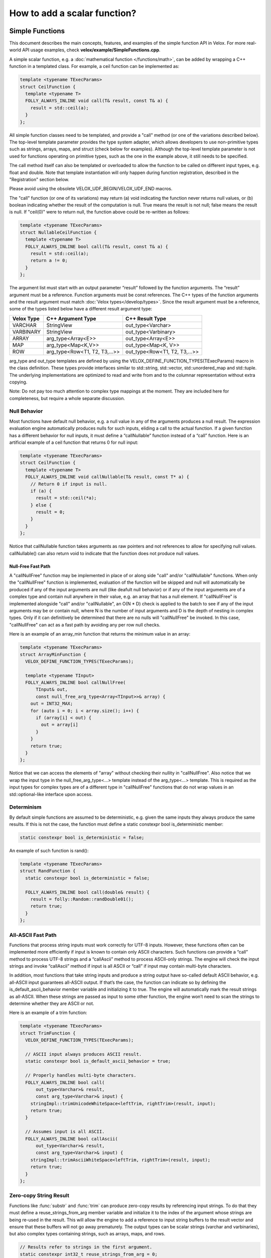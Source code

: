 =============================
How to add a scalar function?
=============================

Simple Functions
----------------

This document describes the main concepts, features, and examples of the simple
function API in Velox. For more real-world API usage examples, check
**velox/example/SimpleFunctions.cpp**.

A simple scalar function, e.g. a :doc:`mathematical function </functions/math>`,
can be added by wrapping a C++ function in a templated class. For example, a
ceil function can be implemented as:

.. code-block:: c++

  template <typename TExecParams>
  struct CeilFunction {
    template <typename T>
    FOLLY_ALWAYS_INLINE void call(T& result, const T& a) {
      result = std::ceil(a);
    }
  };

All simple function classes need to be templated, and provide a "call" method
(or one of the variations described below). The top-level template parameter
provides the type system adapter, which allows developers to use non-primitive
types such as strings, arrays, maps, and struct (check below for examples).
Although the top-level template parameter is not used for functions operating
on primitive types, such as the one in the example above, it still needs to be
specified.

The call method itself can also be templated or overloaded to allow the
function to be called on different input types, e.g. float and double. Note
that template instantiation will only happen during function registration,
described in the "Registration" section below.

Please avoid using the obsolete VELOX_UDF_BEGIN/VELOX_UDF_END macros.

The "call" function (or one of its variations) may return (a) void indicating
the function never returns null values, or (b) boolean indicating whether
the result of the computation is null. True means the result is not null;
false means the result is null. If "ceil(0)" were to return null, the function
above could be re-written as follows:

.. code-block:: c++

  template <typename TExecParams>
  struct NullableCeilFunction {
    template <typename T>
    FOLLY_ALWAYS_INLINE bool call(T& result, const T& a) {
      result = std::ceil(a);
      return a != 0;
    }
  };


The argument list must start with an output parameter “result” followed by the
function arguments. The “result” argument must be a reference. Function
arguments must be const references. The C++ types of the function arguments and
the result argument must match :doc:`Velox types</develop/types>`.
Since the result argument must be a reference, some of the types listed below
have a different result argument type:

==========  ==============================  =============================
Velox Type  C++ Argument Type               C++ Result Type
==========  ==============================  =============================
VARCHAR     StringView                      out_type<Varchar>
VARBINARY   StringView                      out_type<Varbinary>
ARRAY       arg_type<Array<E>>              out_type<Array<E>>
MAP         arg_type<Map<K,V>>              out_type<Map<K, V>>
ROW         arg_type<Row<T1, T2, T3,...>>   out_type<Row<T1, T2, T3,...>>
==========  ==============================  =============================

arg_type and out_type templates are defined by using the
VELOX_DEFINE_FUNCTION_TYPES(TExecParams) macro in the class definition. These
types provide interfaces similar to std::string, std::vector, std::unordered_map
and std::tuple. The underlying implementations are optimized to read and write
from and to the columnar representation without extra copying.

Note: Do not pay too much attention to complex type mappings at the moment.
They are included here for completeness, but require a whole separate
discussion.

Null Behavior
^^^^^^^^^^^^^

Most functions have default null behavior, e.g. a null value in any of the
arguments produces a null result. The expression evaluation engine
automatically produces nulls for such inputs, eliding a call to the actual
function. If a given function has a different behavior for null inputs, it
must define a “callNullable” function instead of a “call” function. Here is
an artificial example of a ceil function that returns 0 for null input:

.. code-block:: c++

  template <typename TExecParams>
  struct CeilFunction {
    template <typename T>
    FOLLY_ALWAYS_INLINE void callNullable(T& result, const T* a) {
      // Return 0 if input is null.
      if (a) {
        result = std::ceil(*a);
      } else {
        result = 0;
      }
    }
  };

Notice that callNullable function takes arguments as raw pointers and not
references to allow for specifying null values. callNullable() can also return
void to indicate that the function does not produce null values.

Null-Free Fast Path
*******************

A "callNullFree" function may be implemented in place of or along side "call"
and/or "callNullable" functions. When only the "callNullFree" function is
implemented, evaluation of the function will be skipped and null will
automatically be produced if any of the input arguments are null (like deafult
null behavior) or if any of the input arguments are of a complex type and
contain null anywhere in their value, e.g. an array that has a null element.
If "callNullFree" is implemented alongside "call" and/or "callNullable", an
O(N * D) check is applied to the batch to see if any of the input arguments
may be or contain null, where N is the number of input arguments and D is the
depth of nesting in complex types. Only if it can definitively be determined
that there are no nulls will "callNullFree" be invoked.  In this case,
"callNullFree" can act as a fast path by avoiding any per row null checks.

Here is an example of an array_min function that returns the minimum value in
an array:

.. code-block:: c++

  template <typename TExecParams>
  struct ArrayMinFunction {
    VELOX_DEFINE_FUNCTION_TYPES(TExecParams);

    template <typename TInput>
    FOLLY_ALWAYS_INLINE bool callNullFree(
        TInput& out,
        const null_free_arg_type<Array<TInput>>& array) {
      out = INT32_MAX;
      for (auto i = 0; i < array.size(); i++) {
        if (array[i] < out) {
          out = array[i]
        }
      }
      return true;
    }
  };

Notice that we can access the elements of "array" without checking their
nullity in "callNullFree". Also notice that we wrap the input type in the
null_free_arg_type<...> template instead of the arg_type<...> template. This is
required as the input types for complex types are of a different type in
"callNullFree" functions that do not wrap values in an std::optional-like
interface upon access.

Determinism
^^^^^^^^^^^

By default simple functions are assumed to be deterministic, e.g. given the
same inputs they always produce the same results. If this is not the case,
the function must define a static constexpr bool is_deterministic member:

.. code-block:: c++

  static constexpr bool is_deterministic = false;

An example of such function is rand():

.. code-block:: c++

  template <typename TExecParams>
  struct RandFunction {
    static constexpr bool is_deterministic = false;

    FOLLY_ALWAYS_INLINE bool call(double& result) {
      result = folly::Random::randDouble01();
      return true;
    }
  };

All-ASCII Fast Path
^^^^^^^^^^^^^^^^^^^

Functions that process string inputs must work correctly for UTF-8 inputs.
However, these functions often can be implemented more efficiently if input is
known to contain only ASCII characters. Such functions can provide a “call”
method to process UTF-8 strings and a “callAscii” method to process ASCII-only
strings. The engine will check the input strings and invoke “callAscii” method
if input is all ASCII or “call” if input may contain multi-byte characters.

In addition, most functions that take string inputs and produce a string output
have so-called default ASCII behavior, e.g. all-ASCII input guarantees
all-ASCII output. If that’s the case, the function can indicate so by defining
the is_default_ascii_behavior member variable and initializing it to true. The
engine will automatically mark the result strings as all-ASCII. When these
strings are passed as input to some other function, the engine won’t need to
scan the strings to determine whether they are ASCII or not.

Here is an example of a trim function:

.. code-block:: c++

  template <typename TExecParams>
  struct TrimFunction {
    VELOX_DEFINE_FUNCTION_TYPES(TExecParams);

    // ASCII input always produces ASCII result.
    static constexpr bool is_default_ascii_behavior = true;

    // Properly handles multi-byte characters.
    FOLLY_ALWAYS_INLINE bool call(
        out_type<Varchar>& result,
        const arg_type<Varchar>& input) {
      stringImpl::trimUnicodeWhiteSpace<leftTrim, rightTrim>(result, input);
      return true;
    }

    // Assumes input is all ASCII.
    FOLLY_ALWAYS_INLINE bool callAscii(
        out_type<Varchar>& result,
        const arg_type<Varchar>& input) {
      stringImpl::trimAsciiWhiteSpace<leftTrim, rightTrim>(result, input);
      return true;
    }
  };

Zero-copy String Result
^^^^^^^^^^^^^^^^^^^^^^^

Functions like :func:`substr` and :func:`trim` can produce zero-copy results by
referencing input strings. To do that they must define a reuse_strings_from_arg
member variable and initialize it to the index of the argument whose strings
are being re-used in the result. This will allow the engine to add a reference
to input string buffers to the result vector and ensure that these buffers will
not go away prematurely. The output types can be scalar strings (varchar and
varbinaries), but also complex types containing strings, such as arrays, maps,
and rows.

.. code-block:: c++

  // Results refer to strings in the first argument.
  static constexpr int32_t reuse_strings_from_arg = 0;

Access to Session Properties and Constant Inputs
^^^^^^^^^^^^^^^^^^^^^^^^^^^^^^^^^^^^^^^^^^^^^^^^

Some functions require access to session properties such as session’s timezone.
Some examples are the :func:`day`, :func:`hour`, and :func:`minute` Presto
functions. Other functions could benefit from pre-processing some of the
constant inputs, e.g. compile regular expression patterns or parse date and
time units. To get access to session properties and constant inputs the
function must define an initialize method which receives a constant reference
to QueryConfig and a list of constant pointers for each of the input arguments.
Constant inputs will have their values specified. Inputs which are not constant
will be passed as nullptr's. The signature of the initialize method is similar
to that of callNullable method with an additional first parameter const
core::QueryConfig&. The engine calls the initialize method once per query and
thread of execution.

Here is an example of an hour function extracting time zone from the session
properties and using it when processing inputs.

.. code-block:: c++

  template <typename TExecParams>
  struct HourFunction {
    VELOX_DEFINE_FUNCTION_TYPES(TExecParams);

    const date::time_zone* timeZone_ = nullptr;

    FOLLY_ALWAYS_INLINE void initialize(
        const core::QueryConfig& config,
        const arg_type<Timestamp>* /*timestamp*/) {
      timeZone_ = getTimeZoneFromConfig(config);
    }

    FOLLY_ALWAYS_INLINE bool call(
        int64_t& result,
        const arg_type<Timestamp>& timestamp) {
      int64_t seconds = getSeconds(timestamp, timeZone_);
      std::tm dateTime;
      gmtime_r((const time_t*)&seconds, &dateTime);
      result = dateTime.tm_hour;
      return true;
    }
  };

Here is another example of the :func:`date_trunc` function parsing the constant
unit argument during initialize and re-using parsed value when processing
individual rows.

.. code-block:: c++

  template <typename TExecParams>
  struct DateTruncFunction {
    VELOX_DEFINE_FUNCTION_TYPES(TExecParams);

    const date::time_zone* timeZone_ = nullptr;
    std::optional<DateTimeUnit> unit_;

    FOLLY_ALWAYS_INLINE void initialize(
        const core::QueryConfig& config,
        const arg_type<Varchar>* unitString,
        const arg_type<Timestamp>* /*timestamp*/) {
      timeZone_ = getTimeZoneFromConfig(config);
      if (unitString != nullptr) {
        unit_ = fromDateTimeUnitString(*unitString);
      }
    }

    FOLLY_ALWAYS_INLINE bool call(
        out_type<Timestamp>& result,
        const arg_type<Varchar>& unitString,
        const arg_type<Timestamp>& timestamp) {
      const auto unit =
          unit_.has_value() ? unit_.value() : fromDateTimeUnitString(unitString);
      ...<use unit enum>...
    }
  };

If the :func:`initialize` method throws, the exception will be captured and
reported as output for every single active row. If there are no active rows,
the exception will not be raised.

Registration
^^^^^^^^^^^^

Use registerFunction template to register simple functions.

.. code-block:: c++

  template <template <class> typename Func, typename TReturn, typename... TArgs>
  void registerFunction(
      const std::vector<std::string>& aliases = {},
      std::shared_ptr<const Type> returnType = nullptr)

The first template parameter is the class name, the next template parameter is
the return type, the remaining template parameters are argument types. Aliases
parameter allows developers to specify multiple names for the same function,
but each function registration needs to provide at least one name. The "ceil"
function defined above can be registered using the following function call:

.. code-block:: c++

  registerFunction<CeilFunction, double, double>({"ceil", "ceiling");

Here, we register the CeilFunction function that takes a double and returns a
double. If we want to allow the ceil function to be called on float inputs,
we need to call registerFunction again:

.. code-block:: c++

  registerFunction<CeilFunction, float, float>({"ceil", "ceiling");

We need to call registerFunction for each signature we want to support.

For decimal arguments, we use UnscaledLongDecimal or UnscaledShortDecimal for
registration. Simple functions always require decimal arguments to have the same
precision and scale. We must explicitly :func:`cast` the decimal arguments if
required before passing them to simple functions.

Codegen
^^^^^^^

To allow the function to be used in the codegen, extract the “kernel” of the
function into a header file and call that from the “call” or “callNullable”.
Here is an example with ceil function.

.. code-block:: c++

  #include "velox/functions/prestosql/ArithmeticImpl.h"

  template <typename TExecParams>
  struct CeilFunction {
    template <typename T>
    FOLLY_ALWAYS_INLINE bool call(T& result, const T& a) {
      result = ceil(a);
      return true;
    }
  };

velox/functions/prestosql/ArithmeticImpl.h:

.. code-block:: c++

  template <typename T>
  T ceil(const T& arg) {
    T results = std::ceil(arg);
    return results;
  }

Make sure the header files that define the “kernels” are free of dependencies
as much as possible to allow for faster compilation in codegen.

Complex Types
^^^^^^^^^^^^^

Inputs (View Types)
*******************
Input complex types are represented in the simple function interface using light-weight lazy
access abstractions that enable efficient direct access to the underlying data in Velox
vectors.
As mentioned earlier, the helper aliases arg_type and null_free_arg_type can be used in function's signatures to
map Velox types to the corresponding input types. The table below shows the actual types that are
used to represent inputs of different complex types.

==============================    =========================   ==============================
 C++ Argument Type                 C++ Actual Argument Type   Corresponding `std` type
==============================    =========================   ==============================
arg_type<Array<E>>                NullableArrayView<E>>       std::vector<std::optional<V>>
arg_type<Map<K,V>>                NullableMapView<K, V>       std::map<K, std::optional<V>>
arg_type<Row<T...>>               NullableRowView<T...>       std::tuple<std::optional<T>...
null_free_arg_type<Array<E>>      NullFreeArrayView<E>        std::vector<V>
null_free_arg_type<Map<K,V>>      NullFreeMapView<K, V>       std::map<K, V>
null_free_arg_type<Row<T...>>>    NullFreeRowView<T...>       std::tuple<T...>
==============================    =========================   ==============================

The view types are designed to have interfaces similar to those of std::containers, in fact in most cases
they can be used as a drop in replacement. The table above shows the mapping between the Velox type and
the corresponding std type. For example: a *Map<Row<int, int>, Array<float>>* corresponds to const
*std::map<std:::tuple<int, int>, std::vector<float>>*.

All views types are cheap to copy objects, for example the size of ArrayView is 16 bytes at max.

**OptionalAccessor<E>**:

OptionalAccessor is an *std::optional* like object that provides lazy access to the nullity and
value of the underlying Velox vector at a specific index. Currently, it is used to represent elements of nullable input arrays
and values of nullable input maps. Note that keys in the map are assumed to be always not nullable in Velox.

The object supports the following methods:

- arg_type<E> value()      : unchecked access to the underlying value.

- arg_type<E> operator \*() : unchecked access to the underlying value.

- bool has_value()         : return true if the value is not null.

- bool operator()          : return true if the value is not null.

The nullity and the value accesses are decoupled, and hence if someone knows inputs are null-free,
accessing the value does not have the overhead of checking the nullity. So is checking the nullity.
Note that, unlike std::container, function calls to value() and operator* are r-values (temporaries) and not l-values,
they can bind to const references and l-values but not references.

OptionalAccessor<E> is assignable to and comparable with std::optional<arg_type<E>> for primitive types.
The following expressions are valid, where array[0] is an optional accessor.

.. code-block:: c++

    std::optional<int> = array[0];
    if(array[0] == std::nullopt) ...
    if(std::nullopt == array[0]) ...
    if(array[0]== std::optional<int>{1}) ...

**NullableArrayView<T> and NullFreeArrayView<T>**

NullableArrayView and NullFreeArrayView have interfaces similar to that of *std::vector<std::optional<V>>* and *std::vector<V>*,
the code below shows the function arraySum, a range loop is used to iterate over the values.

.. code-block:: c++

  template <typename T>
  struct ArraySum {
    VELOX_DEFINE_FUNCTION_TYPES(T);

    bool call(const int64_t& output, const arg_type<Array<int64_t>>& array) {
      output = 0;
      for(const auto& element : array) {
        if (element.has_value()) {
          output += element.value();
        }
      }
      return true;
    }
  };


ArrayView supports the following:

- size_t size() : return the number of elements in the array.

- operator[](size_t index) : access element at index. It returns either null_free_arg_type<T> or OptionalAccessor<T>.

- ArrayView<T>::Iterator begin() : iterator to the first element.

- ArrayView<T>::Iterator end() : iterator indicating end of iteration.

- bool mayHaveNulls() : constant time check on the underlying vector nullity. When it returns false, there are definitely no nulls, a true does not guarantee null existence.

- ArrayView<T>::SkipNullsContainer SkipNulls() : return an iterable container that provides direct access to non-null values in the underlying array. For example, the function above can be written as:

.. code-block:: c++

  template <typename T>
  struct ArraySum {
    VELOX_DEFINE_FUNCTION_TYPES(T);

    bool call(const int64_t& output, const arg_type<Array<int64_t>>& array) {
      output = 0;
      for (const auto& value : array.skipNulls()) {
        output += value;
      }
      return true;
    }
  };

The skipNulls iterator will check the nullity at each index and skip nulls, a more performant implementation
would skip reading the nullity when mayHaveNulls() is false.

.. code-block:: c++

  template <typename T>
  struct ArraySum {
      VELOX_DEFINE_FUNCTION_TYPES(T);

      bool call(const int64_t& output, const arg_type<Array<int64_t>>& array) {
        output = 0;
        if (array.mayHaveNulls()) {
          for(const auto& value : array.skipNulls()) {
            output += value;
          }
          return true;
        }

        // No nulls, skip reading nullity.
        for (const auto& element : array) {
          output += element.value();
        }
        return true;
      }
  };

Note: calls to operator[], iterator de-referencing, and iterator pointer de-referencing are r-values (temporaries),
versus l-values in STD containers. Hence those can be bound to const references or l-values but not normal references.

**NullableMapView<K, V> and  NullFreeMapView<K, V>**

NullableMapView and NullFreeMapView has an interfaces similar to std::map<K, std::optional<V>> and std::map<K, V>,
the code below shows an example function mapSum, sums up the keys and values.

.. code-block:: c++

  template <typename T>
  struct MapSum{
    bool call(const int64_t& output, const arg_type<Map<int64_t, int64_t>>& map) {
      output = 0;
      for (const auto& [key, value] : map) {
        output += key;
        if (value.has_value()) {
          value += value.value();
        }
      }
      return true;
    }
  };

MapView supports the following:

- MapView<K,V>::Element begin() : iterator to the first map element.

- MapView<K,V>::Element end()   : iterator that indicates end of iteration.

- size_t size()                 : number of elements in the map.

- MapView<K,V>::Iterator find(const key_t& key): performs a linear search for the key, and returns iterator to the element if found otherwise returns end(). Only supported for primitive key types.

- MapView<K,V>::Iterator operator[](const key_t& key): same as find, throws an exception if element not found.

- MapView<K,V>::Element

MapView<K, V>::Element is the type returned by dereferencing MapView<K, V>::Iterator. It has two members:

- first : arg_type<K> | null_free_arg_type<K>

- second: OptionalAccessor<V> | null_free_arg_type<V>

- MapView<K, V>::Element participates in struct binding: auto [v, k] = \*map.begin();

Note: iterator de-referencing and iterator pointer de-referencing result in temporaries. Hence those can be bound to
const references or value variables but not normal references.


**Temporaries lifetime C++**

While c++ allows temporaries(r-values) to bound to const references by extending their lifetime, one must be careful and
know that only the assigned temporary lifetime is extended but not all temporaries in the RHS expression chain.
In other words, the lifetime of any temporary within an expression is not extended.

For example, for the expression const auto& x = map.begin()->first.
c++ does not extend the lifetime of the result of map.begin() since it's not what is being
assigned. And in such a case, the assignment has undefined behavior.

.. code-block:: c++

     // Safe assignments. single rhs temporary.
     const auto& a = array[0];
     const auto& b = *a;
     const auto& c = map.begin();
     const auto& d = c->first;

     // Unsafe assignments. (undefined behaviours)
     const auto& a = map.begin()->first;
     const auto& b = **it;

     // Safe and cheap to assign to value.
     const auto a = map.begin()->first;
     const auto b = **it;

Note that in the range-loop, the range expression is assigned to a universal reference. Thus, the above concern applies to it.

.. code-block:: c++

     // Unsafe range loop.
     for(const auto& e : **it){..}

     // Safe range loop.
     auto itt = *it;
     for(const auto& e : *itt){..}

.. _outputs-write:

Outputs (Writer Types)
**********************

Outputs of complex types are represented using special writers that are designed in a way that
minimizes data copying by writing directly to Velox vectors.

**ArrayWriter<V>**

- out_type<V>& add_item() : add non-null item and return the writer of the added value.
- add_null(): add null item.
- reserve(vector_size_t size): make sure space for `size` items is allocated in the underlying vector.
- vector_size_t size(): get the length of the array.
- resize(vector_size_t size): change the size of the array reserving space for the new elements if needed.

- void add_items(const T& data): append data from any container with std::vector-like interface.
- void copy_from(const T& data): assign data to match that of any container with std::vector-like interface.

- void add_items(const NullFreeArrayView<V>& data): append data from array view (faster than item by item).
- void copy_from(const NullFreeArrayView<V>& data): assign data from array view (faster than item by item).

- void add_items(const NullableArrayView<V>& data): append data from array view (faster than item by item).
- void copy_from(const NullableArrayView<V>& data): assign data from array view (faster than item by item).

When V is primitive, the following functions are available, making the writer usable as std::vector<V>.

- push_back(std::optional<V>): add item or null.
- PrimitiveWriter<V> operator[](vector_size_t index): return a primitive writer that is assignable to std::optional<V> for the item at index (should be called after a resize).
- PrimitiveWriter<V> back(): return a primitive writer that is assignable to std::optional<V> for the item at index length -1.


**MapWriter<K, V>**

- reserve(vector_size_t size): make sure space for `size` entries is allocated in the underlying vector.
- std::tuple<out_type<K>&, out_type<V>&> add_item(): add non-null item and return the writers of key and value as tuple.
- out_type<K>& add_null(): add null item and return the key writer.
- vector_size_t size(): return the length of the array.

- void add_items(const T& data): append data from any container with std::vector<tuple<K, V>> like interface.
- void copy_from(const NullFreeMapView<V>& data): assign data from array view (faster than item by item).
- void copy_from(const NullableMapView<V>& data): assign data from array view (faster than item by item).

When K and V are primitives, the following functions are available, making the writer usable as std::vector<std::tuple<K, V>>.

- resize(vector_size_t size): change the size.
- emplace(K, std::optional<V>): add element to the map.
- std::tuple<K&, PrimitiveWriter<V>> operator[](vector_size_t index): returns pair of writers for element at index. Key writer is assignable to K. while value writer is assignable to std::optional<V>.

**RowWriter<T...>**

- template<vector_size_t I> set_null_at(): set null for row item at index I.
- template<vector_size_t I> get_writer_at(): set not null for row item at index I, and return writer to to the row element at index I.

When all types T... are primitives, the following functions are available.

- void operator=(const std::tuple<T...>& inputs): assignable to std::tuple<T...>.
- void operator=(const std::tuple<std::optional<T>...>& inputs): assignable to std::tuple<std::optional<T>...>.
- void copy_from(const std::tuple<K...>& inputs): similar as the above.

When a given Ti is primitive, the following is valid.

- PrimitiveWriter<Ti> exec::get<I>(RowWriter<T...>): return a primitive writer for item at index I that is assignable to std::optional.

**PrimitiveWriter<T>**

Assignable to std::optional<T> allows writing null or value to the primitive. Returned by complex writers when writing nullable
primitives.

**StringWriter<>**:

- void reserve(size_t newCapacity) : Reserve a space for the output string with size of at least newCapacity.
- void resize(size_t newCapacity) : Set the size of the string.
- char* data(): returns pointer to the first char of the string, can be written to directly (safe to write to index at capacity()-1).
- vector_size_t capacity(): returns the capacity of the string.
- vector_size_t size(): returns the size of the string.
- operator+=(const T& input): append data from char* or any type with data() and size().
- append(const T& input): append data from char* or any type with data() and size().
- copy_from(const T& input): append data from char* or any type with data() and size().

When Zero-copy optimization is enabled (see zero-copy-string-result section above), the following functions can be used.

- void setEmpty(): set to empty string.
- void setNoCopy(const StringView& value): set string to an input string without performing deep copy.


Limitations
***********
1. It is not possible to define functions that have generic output types,
for example Array<T> output, where T is an input type.

2. If a function throws an exception while writing a complex type, then the output of the
row being written as well as the output of the next row are undefined. Hence, it's recommended
to avoid throwing exceptions after writing has started for a complex output within the function.

Variadic Arguments
^^^^^^^^^^^^^^^^^^

The last argument to a simple function may be marked "Variadic". This means
invocations of this function may include 0..N arguments of that type at the end
of the call.  While not a true type in Velox, "Variadic" can be thought of as a
syntactic type, and behaves somewhat similarly to Array.

================================  =========================
C++ Argument Type                 C++ Actual Argument Type
================================  =========================
arg_type<Variadic<E>>             NullableVariadicView<E>
null_free_arg_type<Variadic<E>>   NullFreeVariadicView<E>
================================  =========================

Like the NullableArrayView and NullFreeArrayView, VariadicViews has a similar interface to
*const std::vector<std::optional<V>>*.

NullableVariadicView, and NullFreeVariadicView, supports the following:

- size_t size() : return the number of arguments that were passed as part of the "Variadic" type in the function invocation.

-  operator[](size_t index) : access the value of the argument at index. It returns either null_free_arg_type<E> or OptionalAccessor<E>.

- VariadicView<T>::Iterator begin() : iterator to the first argument.

- VariadicView<T>::Iterator end() : iterator indicating end of iteration.

- bool mayHaveNulls() : a check on the nullity of the arugments (note this takes time proportional to the number of arguments). When it returns false, there are definitely no nulls, a true does not guarantee null existence.

- VariadicView<T>::SkipNullsContainer SkipNulls() : return an iterable container that provides direct access to each argument with a non-null value.

The code below shows an example of a function that concatenates a variable number of strings:

.. code-block:: c++

     template <typename T>
     struct VariadicArgsReaderFunction {
       VELOX_DEFINE_FUNCTION_TYPES(T);

       FOLLY_ALWAYS_INLINE bool call(
           out_type<Varchar>& out,
           const arg_type<Variadic<Varchar>>& inputs) {
         for (const auto& input : inputs) {
           if (input.has_value()) {
             output += input.value();
           }
         }

         return true;
       }
     };

Vector Functions
----------------

Simple functions process a single row and produce a single value as a result.
Vector functions process a batch or rows and produce a vector of results.
Some of the defining features of these functions are:

- take vectors as inputs and produce vectors as a result;
- have access to vector encodings and metadata;
- can be defined for generic input types, e.g. generic arrays, maps and structs;
- allow for implementing :doc:`lambda functions <lambda-functions>`;

Vector function interface allows for many optimizations that are not available
to simple functions. These optimizations often leverage different vector
encodings and columnar representations of the vectors. Here are some
examples,

- :func:`map_keys` function takes advantage of the ArrayVector representation and simply returns the inner “keys” vector without doing any computation. Similarly, :func:`map_values` function simply returns the inner “values” vector.
- :func:`map_entries` function takes the pieces of the input vector - “nulls”, “sizes” and “offsets”  buffers and “keys” and “values” vectors - and simply repackages them in the form of a RowVector.
- :func:`cardinality` function takes advantage of the ArrayVector and MapVector representations and simply returns the “sizes” buffer of the input vector.
- :func:`is_null` function copies the “nulls” buffer of the input vector, flips the bits in bulk and returns the result.
- :func:`element_at` function and subscript operator for arrays and maps use dictionary encoding to represent a subset of the input “elements” or “values” vector without copying.

To define a vector function, make a subclass of exec::VectorFunction and
implement the “apply” method.

.. code-block:: c++

        void apply(
              const SelectivityVector& rows,
              std::vector<VectorPtr>& args,
              Expr* caller,
              EvalCtx& context,
              VectorPtr& result) const

Input rows
^^^^^^^^^^

The “rows” parameter specifies the set of rows in the incoming batch to
process. This set may not include all the rows. By default, a vector function
is assumed to have the default null behavior, e.g. null in any input produces
a null result. In this case, the expression evaluation engine will exclude
rows with nulls from the “rows” specified in the call to “apply”. If a
function has a different behavior for null inputs, it must override the
isDefaultNullBehavior method to return false.

.. code-block:: c++

    bool isDefaultNullBehavior() const override {
      return false;
    }

In this case, the “rows” parameter will include rows with null inputs and the
function will need to handle these. By default, the function can assume that
all inputs are not null for all “rows".

When evaluating a function as part of a conditional expression, e.g. AND, OR,
IF, SWITCH, the set of “rows” represents a subset of the rows that need
evaluating. Consider some examples.

.. code-block:: c++

    a > 5 AND b > 7

Here, a > 5 is evaluated on all rows where “a” is not null, but b > 7 is
evaluated on rows where b is not null and a is either null or not > 5.

.. code-block:: c++

    IF(condition, a + 5, b - 3)

Here, a + 5 is evaluated on rows where a is not null and condition is true,
while b - 3 is evaluated on rows where b is not null and condition is not
true.

In some cases, the values outside of “rows” may be undefined, uninitialized or
contain garbage. This would be the case if an earlier filter operation
produced dictionary-encoded vectors with indices pointing to a subset of the
rows which passed the filter. When evaluating f(g(a)), where a = Dict
(a0), function “g” is evaluated on a subset of rows in “a0” and may produce a
result where only that subset of rows is populated. Then, function “f” is
evaluated on the same subset of rows in the result of “g”. The input to “f”
will have values outside of “rows” undefined, uninitialized or contain
garbage.

Note that SelectivityVector::applyToSelected method can be used to loop over
the specified rows in a way that’s rather similar to a standard for loop.

.. code-block:: c++

    rows.applyToSelected([&] (auto row) {
        // row is the 0-based row number
        // .... process the row
    });

Input vectors
^^^^^^^^^^^^^

The “args” parameter is an std::vector of Velox vectors containing the values
of the function arguments. These vectors are not necessarily flat and may be
dictionary or constant encoded. However, a deterministic function that takes
a single argument and has default null behavior is guaranteed to receive its
only input as a flat or constant vector. By default, a function is assumed to
be deterministic. If that’s not the case, the function must override
isDeterministic method to return false.

.. code-block:: c++

    bool isDeterministic() const override {
      return false;
    }

Note that :ref:`decoded-vector` can be used to get a flat vector-like interface to any
vector. A helper class exec::DecodedArgs can be used to decode multiple arguments.

.. code-block:: c++

    exec::DecodedArgs decodedArgs(rows, args, context);

    auto firstArg = decodedArgs.at(0);
    auto secondArg = decodedArgs.at(1);


Result vector
^^^^^^^^^^^^^

The “result” parameter is a raw pointer to VectorPtr, which is a
std::shared_ptr to BaseVector. It can be null, may point to a scratch vector
that is maybe reusable or a partially populated vector whose contents must be
preserved.

A partially populated vector is specified when evaluating the “else” branch of
an IF. In this case, the results of the “then” branch must be preserved. This
can be easily achieved by following one of the two patterns.

Calculate the result for all or just the specified rows into a new vector,
then use EvalCtx::moveOrCopyResult method to either std::move the vector
into “result” or copy individual rows into partially populated “result”.

Here is an example of using moveOrCopyResult to implement map_keys function:

.. code-block:: c++

    void apply(
        const SelectivityVector& rows,
        std::vector<VectorPtr>& args,
        exec::Expr* /* caller */,
        exec::EvalCtx& context,
        VectorPtr& result) const override {
      auto mapVector = args[0]->as<MapVector>();
      auto mapKeys = mapVector->mapKeys();

      auto localResult = std::make_shared<ArrayVector>(
          context.pool(),
          ARRAY(mapKeys->type()),
          mapVector->nulls(),
          rows.end(),
          mapVector->offsets(),
          mapVector->sizes(),
          mapKeys,
          mapVector->getNullCount());

      context.moveOrCopyResult(localResult, rows, result);
    }

Use BaseVector::ensureWritable method to initialize “result” to a flat
uniquely-referenced vector while preserving values in rows not specified
in “rows”. Then, calculate and fill in the “rows” in “result”.
BaseVector::ensureWritable creates a new vector if “result” is null. If
result is not null, but not-flat or not singly-referenced,
BaseVector::ensureWritable creates a new vector and copies non-”rows” values
from “result” into the newly created vector. If “result” is not null and
flat, BaseVector::ensureWritable checks the inner buffers and copies these if
they are not singly referenced. BaseVector::ensureWritable also recursively
calls itself on inner vectors (elements vector for the array, keys and values
for map, fields for struct) to make sure the vector is “writable” all the way
through.

Here is an example of using BaseVector::ensureWritable to implement
cardinality function for maps:

.. code-block:: c++

    void apply(
        const SelectivityVector& rows,
        std::vector<VectorPtr>& args,
        exec::Expr* /* caller */,
        exec::EvalCtx& context,
        VectorPtr& result) const override {

      BaseVector::ensureWritable(rows, BIGINT(), context.pool(), result);
      BufferPtr resultValues =
           result->as<FlatVector<int64_t>>()->mutableValues(rows.size());
      auto rawResult = resultValues->asMutable<int64_t>();

      auto mapVector = args[0]->as<MapVector>();
      auto rawSizes = mapVector->rawSizes();

      rows.applyToSelected([&](vector_size_t row) {
        rawResult[row] = rawSizes[row];
      });
    }

Simple implementation
^^^^^^^^^^^^^^^^^^^^^

Vector function interface is very flexible and allows for many interesting
optimizations. It may also feel very complicated. Let’s see how we can use
DecodedVector and BaseVector::ensureWritable to implement the “power(a, b)”
function as a vector function in a way that is not much more complicated than
the simple function. To clarify, it is best to implement the “power” function
as a simple function. I’m using it here for illustration purposes only.

.. code-block:: c++

    // Initialize flat results vector.
    BaseVector::ensureWritable(rows, DOUBLE(), context.pool(), result);
    auto rawResults = result->as<FlatVector<int64_t>>()->mutableRawValues();

    // Decode the arguments.
    DecodedArgs decodedArgs(rows, args, context);
    auto base = decodedArgs.decodedVector(0);
    auto exp = decodedArgs.decodedVector(1);

    // Loop over rows and calculate the results.
    rows.applyToSelected([&](int row) {
      rawResults[row] =
          std::pow(base->valueAt<double>(row), exp->valueAt<double>(row));
    });

You may want to optimize for the case when both base and exponent being flat
and eliminate the overhead of calling DecodedVector::valueAt template.

.. code-block:: c++

    if (base->isIdentityMapping() && exp->isIdentityMapping()) {
      auto baseValues = base->values<double>();
      auto expValues = exp->values<double>();
      rows.applyToSelected([&](int row) {
        rawResults[row] = std::pow(baseValues[row], expValues[row]);
      });
    } else {
      rows.applyToSelected([&](int row) {
        rawResults[row] =
            std::pow(base->valueAt<double>(row), exp->valueAt<double>(row));
      });
    }

You may decide to further optimize for the case of flat base and constant
exponent.

.. code-block:: c++

    if (base->isIdentityMapping() && exp->isIdentityMapping()) {
      auto baseValues = base->values<double>();
      auto expValues = exp->values<double>();
      rows.applyToSelected([&](int row) {
        rawResults[row] = std::pow(baseValues[row], expValues[row]);
      });
    } else if (base->isIdentityMapping() && exp->isConstantMapping()) {
      auto baseValues = base->values<double>();
      auto expValue = exp->valueAt<double>(0);
      rows.applyToSelected([&](int row) {
        rawResults[row] = std::pow(baseValues[row], expValue);
      });
    } else {
      rows.applyToSelected([&](int row) {
        rawResults[row] =
            std::pow(base->valueAt<double>(row), exp->valueAt<double>(row));
      });
    }

Hopefully, you can see now that additional complexity in the implementation
comes only from introducing optimization paths. Developers need to decide
whether that complexity is justified on a case by case basis.

TRY expression support
^^^^^^^^^^^^^^^^^^^^^^

A built-in TRY expression evaluates input expression and handles certain types
of errors by returning NULL. It is used for the cases where it is preferable
that queries produce NULL or default values instead of failing when corrupt
or invalid data is encountered. To specify default values, the TRY expression
can be used in conjunction with the COALESCE function.

The implementation of the TRY expression relies on the VectorFunction
implementation to call EvalCtx::setError(row, exception) instead of throwing
exceptions directly.

.. code-block:: c++

    void setError(vector_size_t index, const std::exception_ptr& exceptionPtr);

A typical pattern would be to loop over rows, apply a function wrapped in a
try-catch and call context->setError(row, std::current_exception()); from the
catch block.

.. code-block:: c++

    rows.applyToSelected([&](auto row) {
      try {
        // ... calculate and store the result for the row
      } catch (const std::exception& e) {
        context.setError(row, std::current_exception());
      }
    });

There is an EvalCtx::applyToSelectedNoThrow convenience method that can be used
instead of the explicit try-catch block above:

.. code-block:: c++

    context.applyToSelectedNoThrow(rows, [&](auto row) {
      // ... calculate and store the result for the row
    });


Simple functions are compatible with the TRY expression by default. The framework
wraps the “call” and “callNullable” methods in a try-catch and reports errors
using context.setError.

Registration
^^^^^^^^^^^^

Use exec::registerVectorFunction to register a stateless vector function.

.. code-block:: c++

    bool registerVectorFunction(
        const std::string& name,
        std::vector<FunctionSignaturePtr> signatures,
        std::unique_ptr<VectorFunction> func,
        bool overwrite = true)

exec::registerVectorFunction takes a name, a list of supported signatures
and unique_ptr to an instance of the function. An optional “overwrite” flag
specifies whether to overwrite a function if a function with the specified
name already exists.

Use exec::registerStatefulVectorFunction to register a stateful vector
function.

Note: A vector function will be given precedence over a simple function during resolution time.
This is because in certain cases it makes sense to write an optimized vector function, and thus more precedence is given
to a vector function over an equivalent simple function.

.. code-block:: c++

    bool registerStatefulVectorFunction(
        const std::string& name,
        std::vector<FunctionSignaturePtr> signatures,
        VectorFunctionFactory factory,
        bool overwrite = true)

exec::registerStatefulVectorFunction takes a name, a list of supported
signatures and a factory function that can be used to create an instance of
the vector function. Expression evaluation engine uses a factory function to
create a new instance of the vector function for each thread of execution. In
a single-threaded execution, a single instance of the function is used to
process all batches of data. In a multi-threaded execution, each thread makes
a separate instance of the function.

Factory function is called with a function name, types and optionally constant
values for the arguments. For example, regular expressions functions are
often called with constant regular expressions. A stateful vector function
can compile the regular expression once (per thread of execution) and reuse
the compiled expression for multiple batches of data. Similarly, an IN
expression used with a constant IN-list can create a hash set of the values
once and reuse it for all the batches of data.

.. code-block:: c++

    // Represents arguments for stateful vector functions. Stores element type, and
    // the constant value (if supplied).
    struct VectorFunctionArg {
      const TypePtr type;
      const VectorPtr constantValue;
    };

    using VectorFunctionFactory = std::function<std::shared_ptr<VectorFunction>(
        const std::string& name,
        const std::vector<VectorFunctionArg>& inputArgs)>;

.. _function-signature:

Function signature
^^^^^^^^^^^^^^^^^^

It is recommended to use FunctionSignatureBuilder to create FunctionSignature
instances. FunctionSignatureBuilder and FunctionSignature support Java-like
generics, variable number of arguments and lambdas. Here are some examples.

The length function takes a single argument of type varchar and returns a
bigint:

.. code-block:: c++

    // varchar -> bigint
    exec::FunctionSignatureBuilder()
      .returnType("bigint")
      .argumentType("varchar")
      .build()

The substr function takes a varchar and two integers for start and length. To
specify types of multiple arguments, call argumentType() method for each
argument in order.

.. code-block:: c++

    // varchar, integer, integer -> bigint
    exec::FunctionSignatureBuilder()
      .returnType("varchar")
      .argumentType("varchar")
      .argumentType("integer")
      .argumentType("integer")
      .build()

The concat function takes an arbitrary number of varchar inputs and returns a
varchar. FunctionSignatureBuilder allows specifying that the last augment may
appear zero or more times by calling variableArity() method.

.. code-block:: c++

    // varchar... -> varchar
    exec::FunctionSignatureBuilder()
        .returnType("varchar")
        .argumentType("varchar")
        .variableArity()
        .build()

The map_keys function takes any map and returns an array of map keys.

.. code-block:: c++

    // map(K,V) -> array(K)
    exec::FunctionSignatureBuilder()
      .typeVariable("K")
      .knownTypeVariable("K)
      .typeVariable("V")
      .returnType("array(K)")
      .argumentType("map(K,V)")
      .build()

The transform function takes an array and a lambda, applies the lambda to each
element of the array and returns a new array of the results.

.. code-block:: c++

    // array(T), function(T, U) -> array(U)
    exec::FunctionSignatureBuilder()
      .typeVariable("T")
      .typeVariable("U")
      .returnType("array(U)")
      .argumentType("array(T)")
      .argumentType("function(T, U)")
      .build();

The signature of a function that handles DECIMAL types can additionally take
variables and constraints to represent the precision and scale values.
The constraints are evaluated using a type calculator built from Flex and Bison
tools. The decimal arithmetic addition function has the following signature:

.. code-block:: c++

    // decimal, decimal -> decimal
    exec::FunctionSignatureBuilder()
      .returnType("DECIMAL(r_precision, r_scale)")
      .argumentType("DECIMAL(a_precision, a_scale)")
      .argumentType("DECIMAL(b_precision, b_scale)")
      .variableConstraint(
          "r_precision",
          "min(38, max(a_precision - a_scale, b_precision - b_scale) + max(a_scale, b_scale) + 1)")
      .variableConstraint("r_scale", "max(a_scale, b_scale)")
      .build();

The type names used in FunctionSignatureBuilder can be either lowercase
standard types, a special type “any”, or the ones defined by calling
typeVariable() method. “any” type can be used to specify a printf-like
function which takes any number of arguments of any possibly non-matching
types.

Testing
-------

Add a test using FunctionBaseTest from
velox/functions/prestosql/tests/utils/FunctionBaseTest.h as a base class. Name your test
and the .cpp file <function-name>Test, e.g. CardinalityTest in
CardinalityTest.cpp or IsNullTest in IsNullTest.cpp.

FunctionBaseTest has many helper methods for generating test vectors. It also
provides an evaluate() method that takes a SQL expression and input data,
evaluates the expression and returns the result vector. SQL expression is
parsed using DuckDB and type resolution logic is leveraging the function
signatures specified during registration. assertEqualVectors() method takes
two vectors, expected and actual, and asserts that they represent the same
values. The encodings of the vectors may not be the same.

Here is an example of a test for vector function “contains”:

.. code-block:: c++

    TEST_F(ArrayContainsTest, integerWithNulls) {
      auto arrayVector = makeNullableArrayVector<int64_t>(
          {{1, 2, 3, 4},
           {3, 4, 5},
           {},
           {5, 6, std::nullopt, 7, 8, 9},
           {7, std::nullopt},
           {10, 9, 8, 7}});

      auto testContains = [&](std::optional<int64_t> search,
                              const std::vector<std::optional<bool>>& expected) {
        auto result = evaluate<SimpleVector<bool>>(
            "contains(c0, c1)",
            makeRowVector({
                arrayVector,
                makeConstant(search, arrayVector->size()),
            }));

        assertEqualVectors(makeNullableFlatVector<bool>(expected), result);
      };

      testContains(1, {true, false, false, std::nullopt, std::nullopt, false});
      testContains(3, {true, true, false, std::nullopt, std::nullopt, false});
      testContains(5, {false, true, false, true, std::nullopt, false});
      testContains(7, {false, false, false, true, true, true});
      testContains(-2, {false, false, false, std::nullopt, std::nullopt, false});
    }

Tests for simple functions could benefit from using the evaluateOnce
() template which takes SQL expression and scalar values for the inputs,
evaluates the expression on a vector of length 1 and returns the scalar
result. Here is an example of a test for simple function “sqrt”:

.. code-block:: c++

    TEST_F(ArithmeticTest, sqrt) {
      constexpr double kDoubleMax = std::numeric_limits<double>::max();
      const double kNan = std::numeric_limits<double>::quiet_NaN();

      const auto sqrt = [&](std::optional<double> a) {
        return evaluateOnce<double>("sqrt(c0)", a);
      };

      EXPECT_EQ(1.0, sqrt(1));
      EXPECT_TRUE(std::isnan(sqrt(-1.0).value_or(-1)));
      EXPECT_EQ(0, sqrt(0));

      EXPECT_EQ(2, sqrt(4));
      EXPECT_EQ(3, sqrt(9));
      EXPECT_FLOAT_EQ(1.34078e+154, sqrt(kDoubleMax).value_or(-1));
      EXPECT_EQ(std::nullopt, sqrt(std::nullopt));
      EXPECT_TRUE(std::isnan(sqrt(kNan).value_or(-1)));
    }

Function names
--------------

For both simple and vector functions, their names are case insensitive. Function
names are converted to lower case automatically when the functions are
registered and when they are resolved for a given expression.

The following names are reserved for special forms and cannot be used as function
names:

* and
* or
* cast
* if
* switch
* coalesce
* try
* row_constructor

Function Resolution order
-------------------------

Vector functions have precedence over simple functions during function resolution. If a function `foo` has
multiple implementations, then the order in which function resolution will proceed is as follows:

    1. Vector Function
    2. Simple Function which are generic free and variadic free
    3. Simple Function has variadic but generic free
    4. Simple Function has generic but no variadic of generic
    5. Simple function has variadic of generic

The available function with lowest rank is picked during function resolution.
If there is more than one function with the same lowest rank, we count the number of concrete types in the signature
and return the signature with highest concrete types count. (a concrete type is any type other variadic or generic).

For example: consider the two signatures bellow which are both of type 4.

.. code-block:: c++

    void call(bool& out, const int& , const Any& , const& Variadic<int>)    // concrete types = 2
    void call(bool& out, const int& , const Any& ,const Any&)               // concrete types = 1


When both of them are valid for a given input, the first one will be picked  since it has more concrete types.
When number of concrete types are the same, the call is ambiguous, and it's undefined which function is called.


Benchmarking
------------

Add a benchmark using folly::Benchmark framework and FunctionBenchmarkBase
from velox/functions/lib/benchmarks/FunctionBenchmarkBase.h as a base class.
Benchmarks are a great way to check if an optimization is working, evaluate
how much benefit it brings and decide whether it is worth the additional
complexity.

Documenting
-----------

If a function implements Presto semantics, document it by adding an entry to
one of the `*.rst` files in velox/docs/functions. Each file documents a set of
related functions. E.g. math.rst contains all of the mathematical functions,
while array.rst file contains all of the array functions. Within a file,
functions are listed in alphabetical order.
